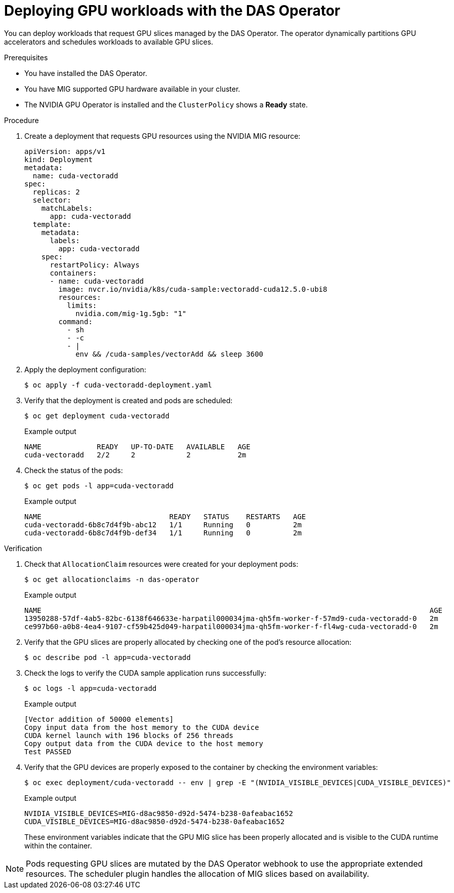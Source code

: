 // Module included in the following assemblies:
//
// * operators/user/das-operator-using.adoc

:_mod-docs-content-type: PROCEDURE
[id="das-operator-deploying-workloads_{context}"]
= Deploying GPU workloads with the DAS Operator

You can deploy workloads that request GPU slices managed by the DAS Operator. The operator dynamically partitions GPU accelerators and schedules workloads to available GPU slices.

.Prerequisites

* You have installed the DAS Operator.
* You have MIG supported GPU hardware available in your cluster.
* The NVIDIA GPU Operator is installed and the `ClusterPolicy` shows a **Ready** state.

.Procedure

. Create a deployment that requests GPU resources using the NVIDIA MIG resource:
+
[source,yaml]
----
apiVersion: apps/v1
kind: Deployment
metadata:
  name: cuda-vectoradd
spec:
  replicas: 2
  selector:
    matchLabels:
      app: cuda-vectoradd
  template:
    metadata:
      labels:
        app: cuda-vectoradd
    spec:
      restartPolicy: Always
      containers:
      - name: cuda-vectoradd
        image: nvcr.io/nvidia/k8s/cuda-sample:vectoradd-cuda12.5.0-ubi8
        resources:
          limits:
            nvidia.com/mig-1g.5gb: "1"
        command:
          - sh
          - -c
          - |
            env && /cuda-samples/vectorAdd && sleep 3600
----

. Apply the deployment configuration:
+
[source,terminal]
----
$ oc apply -f cuda-vectoradd-deployment.yaml
----

. Verify that the deployment is created and pods are scheduled:
+
[source,terminal]
----
$ oc get deployment cuda-vectoradd
----
+
.Example output
[source,terminal]
----
NAME             READY   UP-TO-DATE   AVAILABLE   AGE
cuda-vectoradd   2/2     2            2           2m
----

. Check the status of the pods:
+
[source,terminal]
----
$ oc get pods -l app=cuda-vectoradd
----
+
.Example output
[source,terminal]
----
NAME                              READY   STATUS    RESTARTS   AGE
cuda-vectoradd-6b8c7d4f9b-abc12   1/1     Running   0          2m
cuda-vectoradd-6b8c7d4f9b-def34   1/1     Running   0          2m
----

.Verification

. Check that `AllocationClaim` resources were created for your deployment pods:
+
[source,terminal]
----
$ oc get allocationclaims -n das-operator
----
+
.Example output
[source,terminal]
----
NAME                                                                                           AGE
13950288-57df-4ab5-82bc-6138f646633e-harpatil000034jma-qh5fm-worker-f-57md9-cuda-vectoradd-0   2m
ce997b60-a0b8-4ea4-9107-cf59b425d049-harpatil000034jma-qh5fm-worker-f-fl4wg-cuda-vectoradd-0   2m
----

. Verify that the GPU slices are properly allocated by checking one of the pod's resource allocation:
+
[source,terminal]
----
$ oc describe pod -l app=cuda-vectoradd
----

. Check the logs to verify the CUDA sample application runs successfully:
+
[source,terminal]
----
$ oc logs -l app=cuda-vectoradd
----
+
.Example output
[source,terminal]
----
[Vector addition of 50000 elements]
Copy input data from the host memory to the CUDA device
CUDA kernel launch with 196 blocks of 256 threads
Copy output data from the CUDA device to the host memory
Test PASSED
----

. Verify that the GPU devices are properly exposed to the container by checking the environment variables:
+
[source,terminal]
----
$ oc exec deployment/cuda-vectoradd -- env | grep -E "(NVIDIA_VISIBLE_DEVICES|CUDA_VISIBLE_DEVICES)"
----
+
.Example output
[source,terminal]
----
NVIDIA_VISIBLE_DEVICES=MIG-d8ac9850-d92d-5474-b238-0afeabac1652
CUDA_VISIBLE_DEVICES=MIG-d8ac9850-d92d-5474-b238-0afeabac1652
----
+
These environment variables indicate that the GPU MIG slice has been properly allocated and is visible to the CUDA runtime within the container.

[NOTE]
====
Pods requesting GPU slices are mutated by the DAS Operator webhook to use the appropriate extended resources. The scheduler plugin handles the allocation of MIG slices based on availability.
====